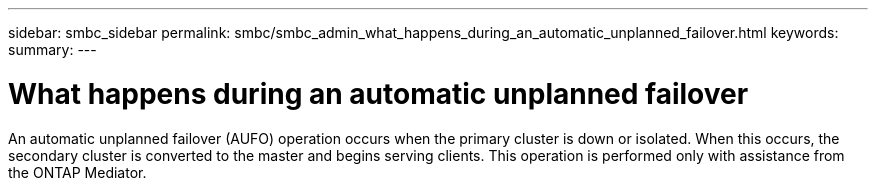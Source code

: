 ---
sidebar: smbc_sidebar
permalink: smbc/smbc_admin_what_happens_during_an_automatic_unplanned_failover.html
keywords:
summary:
---

= What happens during an automatic unplanned failover
:hardbreaks:
:nofooter:
:icons: font
:linkattrs:
:imagesdir: ../media/

//
// This file was created with NDAC Version 2.0 (August 17, 2020)
//
// 2020-11-04 11:20:04.594523
//

[.lead]
An automatic unplanned failover (AUFO) operation occurs when the primary cluster is down or isolated.  When this occurs, the secondary cluster is converted to the master and begins serving clients. This operation is performed only with assistance from the ONTAP Mediator.
